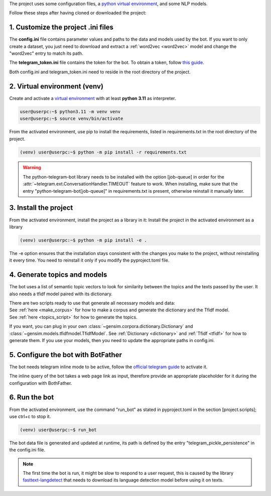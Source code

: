 
The project uses some configuration files,
a `python virtual environment <https://docs.python.org/3/library/venv.html#module-venv>`_, and some NLP models.

Follow these steps after having cloned or downloaded the project:

1. Customize the project .ini files
***********************************

The **config.ini** file contains parameter values and paths to the data and models used by the bot.
If you want to only create a dataset, you just need to download and extract a :ref:`word2vec <word2vec>` model
and change the "word2vec" entry to match its path.

The **telegram_token.ini** file contains the token for the bot.
To obtain a token, follow `this guide <https://core.telegram.org/bots/features#botfather>`_.

Both config.ini and telegram_token.ini need to reside in the root directory of the project.

2. Virtual environment (venv)
*****************************

Create and activate a `virtual environment <https://docs.python.org/3/library/venv.html#module-venv>`_ with at least **python 3.11** as interpreter.

.. code-block:: console

    user@userpc:~$ python3.11 -m venv venv
    user@userpc:~$ source venv/bin/activate

From the activated environment, use pip to install the requirements, listed in requirements.txt in the root
directory of the project.

.. code-block:: console

    (venv) user@userpc:~$ python -m pip install -r requirements.txt

.. warning::
    The python-telegram-bot library needs to be installed with the option [job-queue] in order for the
    :attr:`~telegram.ext.ConversationHandler.TIMEOUT` feature to work.
    When installing, make sure that the entry "python-telegram-bot[job-queue]" in requirements.txt is present,
    otherwise reinstall it manually later.

3. Install the project
**********************

From the activated environment, install the project as a library in it:
Install the project in the activated environment as a library

.. code-block:: console

    (venv) user@userpc:~$ python -m pip install -e .

The -e option ensures that the installation stays consistent with the changes you make to the project, without
reinstalling it every time.
You need to reinstall it only if you modify the pyproject.toml file.

4. Generate topics and models
*****************************

The bot uses a list of semantic topic vectors to look for similarity between the topics and the texts passed by the user.
It also needs a tfidf model paired with its dictionary.

| There are two scripts ready to use that generate all necessary models and data:
| See :ref:`here <make_corpus>` for how to make a corpus and generate the dictionary and the Tfidf model.
| See :ref:`here <topics_script>` for how to generate the topics.

If you want, you can plug in your own :class:`~gensim.corpora.dictionary.Dictionary` and :class:`~gensim.models.tfidfmodel.TfidfModel`.
See :ref:`Dictionary <dictionary>` and :ref:`Tfidf <tfidf>` for how to generate them.
If you use your models, then you need to update the appropriate paths in config.ini.

5. Configure the bot with BotFather
***********************************

The bot needs telegram inline mode to be active,
follow the `official telegram guide <https://core.telegram.org/bots/inline>`_ to activate it.

The inline query of the bot takes a web page link as input, therefore provide an appropriate placeholder for it during
the configuration with BothFather.

.. _run_bot:

6. Run the bot
**************

From the activated environment, use the command "run_bot" as stated in pyproject.toml in the section [project.scripts];
use ctrl+c to stop it.

.. code-block:: console

    (venv) user@userpc:~$ run_bot

The bot data file is generated and updated at runtime, its path is defined by the entry "telegram_pickle_persistence"
in the config.ini file.

.. note::
    The first time the bot is run, it might be slow to respond to a user request, this is caused by the library
    `fasttext-langdetect <https://pypi.org/project/fasttext-langdetect/>`_ that needs to download
    its language detection model before using it on texts.
